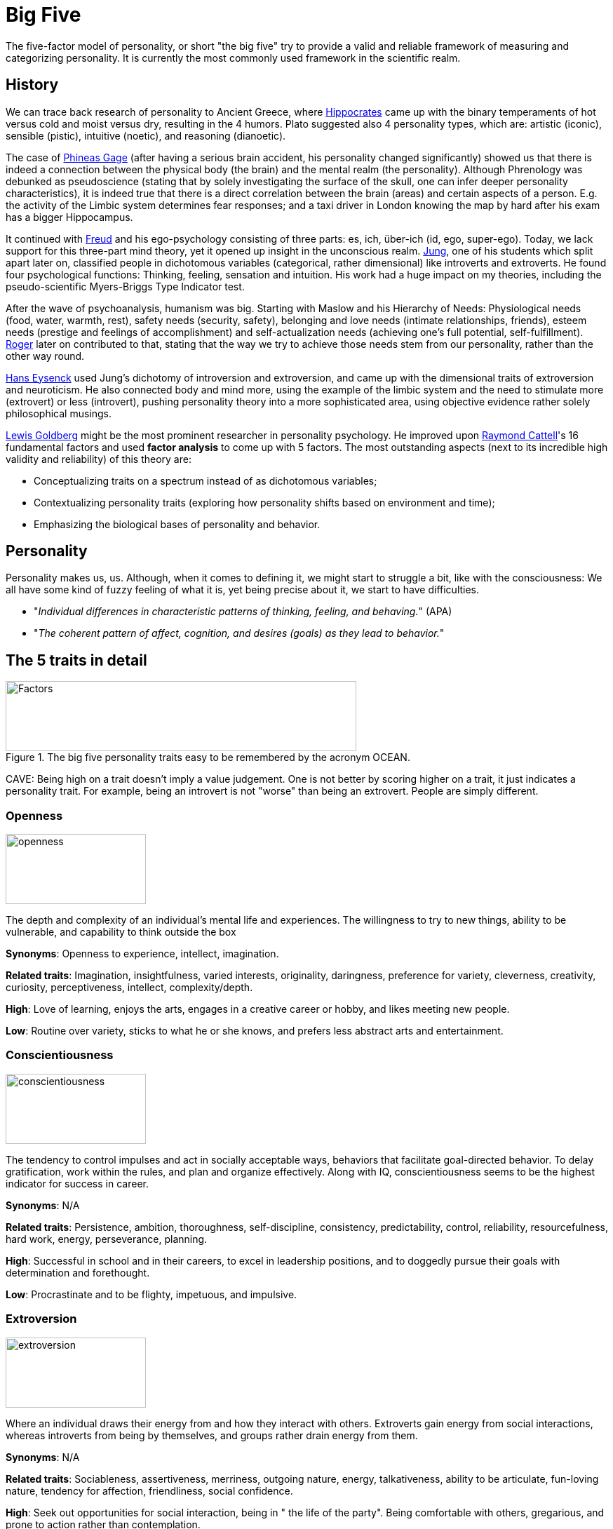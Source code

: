 = Big Five

The five-factor model of personality, or short "the big five" try to provide a valid and reliable framework of measuring and categorizing personality. It is currently the most commonly used framework in the scientific realm.

== History

We can trace back research of personality to Ancient Greece, where link:../people/hippocrates-of-kos.html[Hippocrates] came up with the binary temperaments of hot versus cold and moist versus dry, resulting in the 4 humors. Plato suggested also 4 personality types, which are: artistic (iconic), sensible (pistic), intuitive (noetic), and reasoning (dianoetic).

The case of link:../phenomena/phineas_gage.html[Phineas Gage] (after having a serious brain accident, his personality changed significantly) showed us that there is indeed a connection between the physical body (the brain) and the mental realm (the personality). Although Phrenology was debunked as pseudoscience (stating that by solely investigating the surface of the skull, one can infer deeper personality characteristics), it is indeed true that there is a direct correlation between the brain (areas) and certain aspects of a person. E.g. the activity of the Limbic system determines fear responses; and a taxi driver in London knowing the map by hard after his exam has a bigger Hippocampus.

It continued with link:../people/freud-sigmund.html[Freud] and his ego-psychology consisting of three parts: es, ich, über-ich (id, ego, super-ego). Today, we lack support for this three-part mind theory, yet it opened up insight in the unconscious realm. link:../people/jung-cg.html[Jung], one of his students which split apart later on, classified people in dichotomous variables (categorical, rather dimensional) like introverts and extroverts. He found four psychological functions: Thinking, feeling, sensation and intuition. His work had a huge impact on my theories, including the pseudo-scientific Myers-Briggs Type Indicator test.

After the wave of psychoanalysis, humanism was big. Starting with Maslow and his Hierarchy of Needs:
Physiological needs (food, water, warmth, rest), safety needs (security, safety), belonging and love needs (intimate relationships, friends), esteem needs (prestige and feelings of accomplishment) and self-actualization needs (achieving one’s full potential, self-fulfillment). link:../people/rogers-carl.html[Roger] later on contributed to that, stating that the way we try to achieve those needs stem from our personality, rather than the other way round.

link:../people/eyseneck-hans.html[Hans Eysenck] used Jung's dichotomy of introversion and extroversion, and came up with the dimensional traits of extroversion and neuroticism. He also connected body and mind more, using the example of the limbic system and the need to stimulate more (extrovert) or less (introvert), pushing personality theory into a more sophisticated area, using objective evidence rather solely philosophical musings.

link:../people/goldberg-lewis.html[Lewis Goldberg] might be the most prominent researcher in personality psychology. He improved upon link:../people/cattell-raymond.html[Raymond Cattell]'s 16 fundamental factors and used **factor analysis** to come up with 5 factors. The most outstanding aspects (next to its incredible high validity and reliability) of this theory are:

* Conceptualizing traits on a spectrum instead of as dichotomous variables;
* Contextualizing personality traits (exploring how personality shifts based on environment and time);
* Emphasizing the biological bases of personality and behavior.

== Personality

Personality makes us, us. Although, when it comes to defining it, we might start to struggle a bit, like with the consciousness: We all have some kind of fuzzy feeling of what it is, yet being precise about it, we start to have difficulties.

* "_Individual differences in characteristic patterns of thinking, feeling, and behaving._" (APA)
* "_The coherent pattern of affect, cognition, and desires (goals) as they lead to behavior._"

== The 5 traits in detail

.The big five personality traits easy to be remembered by the acronym OCEAN.
image::images/big5-factors.jpg[Factors,500,100]

CAVE: Being high on a trait doesn't imply a value judgement. One is not better by scoring higher on a trait, it just indicates a personality trait. For example, being an introvert is not "worse" than being an extrovert. People are simply different.

=== Openness

image::images/big5-openness.jpg[openness,200,100]

The depth and complexity of an individual's mental life and experiences. The willingness to try to new things, ability to be vulnerable, and capability to think outside the box

**Synonyms**: Openness to experience, intellect, imagination.

**Related traits**: Imagination, insightfulness, varied interests, originality, daringness, preference for variety, cleverness, creativity, curiosity, perceptiveness, intellect, complexity/depth.

**High**: Love of learning, enjoys the arts, engages in a creative career or hobby, and likes meeting new people.

**Low**: Routine over variety, sticks to what he or she knows, and prefers less abstract arts and entertainment.

=== Conscientiousness

image::images/big5-conscientiousness.jpg[conscientiousness,200,100]

The tendency to control impulses and act in socially acceptable ways, behaviors that facilitate goal-directed behavior. To delay gratification, work within the rules, and plan and organize effectively. Along with IQ, conscientiousness seems to be the highest indicator for success in career.

**Synonyms**: N/A

**Related traits**: Persistence, ambition, thoroughness, self-discipline, consistency, predictability, control, reliability, resourcefulness, hard work, energy, perseverance, planning.

**High**: Successful in school and in their careers, to excel in leadership positions, and to doggedly pursue their goals with determination and forethought.

**Low**: Procrastinate and to be flighty, impetuous, and impulsive.

=== Extroversion

image::images/big5-extroversion.jpg[extroversion,200,100]

Where an individual draws their energy from and how they interact with others. Extroverts gain energy from social interactions, whereas introverts from being by themselves, and groups rather drain energy from them.

**Synonyms**: N/A

**Related traits**: Sociableness, assertiveness, merriness, outgoing nature, energy, talkativeness, ability to be articulate, fun-loving nature, tendency for affection, friendliness, social confidence.

**High**: Seek out opportunities for social interaction, being in " the life of the party". Being comfortable with others, gregarious, and prone to action rather than contemplation.

**Low**: People "of few words", being quiet, introspective, reserved, and thoughtful.

=== Agreeableness

image::images/big5-agreeableness.jpg[agreeableness,200,100]

How well people get along with others, concerning one's orientation to others.

**Synonyms**: N/A

**Related traits**: Altruism, trust, modesty, humbleness, patience, moderation, tact, politeness, kindness, loyalty, unselfishness, helpfulness, sensitivity, amiability, cheerfulness, consideration.

**High**: Well-liked, respected, and sensitive to the needs of others. Have few enemies and be affectionate to friends and loved ones, as well as sympathetic to the plights of strangers.

**Low**: Less likely to be trusted and liked by others. Being callous, blunt, rude, ill-tempered, antagonistic, and sarcastic. Although not all people who are low in agreeableness are cruel or abrasive, they are not likely to leave others with a warm fuzzy feeling.

=== Neuroticism

image::images/big5-neuroticism.jpg[neuroticism,200,100]

It's not a factor of meanness or incompetence, but one of confidence and being comfortable in one's own skin. It encompasses one's emotional stability and general temper.

**Synonyms**: N/A

**Related traits**: Awkwardness, pessimism, moodiness, jealousy, testiness, fear, nervousness, anxiety, timidness, wariness, self-criticism, lack of confidence, insecurity, instability, oversensitivity.

**High**: Prone to anxiety, sadness, worry, and low self-esteemTemperamental or easily angered, and tendency to be self-conscious and unsure of oneself.

**Low**: Confident, sure of oneself, and adventurous. Brave and unencumbered by worry or self-doubt.

== Resources

* link:https://positivepsychology.com/big-five-personality-theory/[Article from positive psychology] which was used to write this page.
* A 40 minutes link:https://open.spotify.com/episode/1Vx8F4KQoNCfbzIKbg4IEk?si=qO8zjbP_TSKXEdok8s_6Zg[podcast] on Spotify.
